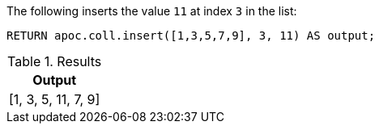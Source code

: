 The following inserts the value `11` at index `3` in the list:

[source,cypher]
----
RETURN apoc.coll.insert([1,3,5,7,9], 3, 11) AS output;
----

.Results
[opts="header",cols="1"]
|===
| Output
| [1, 3, 5, 11, 7, 9]
|===
